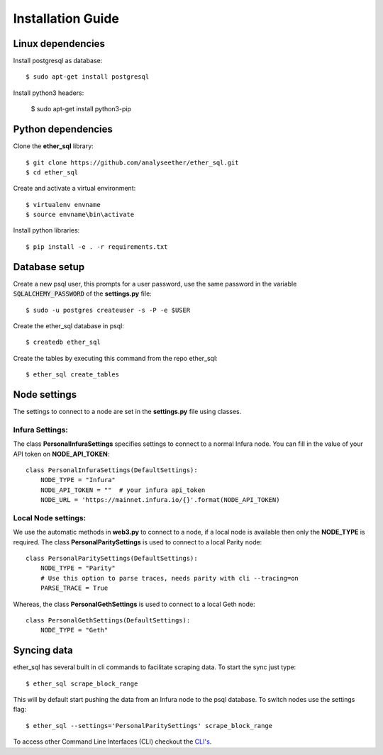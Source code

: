 Installation Guide
==================

Linux dependencies
------------------

Install postgresql as database::

  $ sudo apt-get install postgresql

Install python3 headers:

  $ sudo apt-get install python3-pip


Python dependencies
-------------------
Clone the **ether_sql** library::

  $ git clone https://github.com/analyseether/ether_sql.git
  $ cd ether_sql

Create and activate a virtual environment::

  $ virtualenv envname
  $ source envname\bin\activate

Install python libraries::

  $ pip install -e . -r requirements.txt


Database setup
--------------

Create a new psql user, this prompts for a user password, use the same password in the variable :code:`SQLALCHEMY_PASSWORD` of the **settings.py** file::

  $ sudo -u postgres createuser -s -P -e $USER


Create the ether_sql database in psql::

    $ createdb ether_sql

Create the tables by executing this command from the repo ether_sql::

    $ ether_sql create_tables

Node settings
-------------
The settings to connect to a node are set in the **settings.py** file using classes.

Infura Settings:
^^^^^^^^^^^^^^^^

The class **PersonalInfuraSettings** specifies settings to connect to a normal Infura node. You can fill in the value of your API token on **NODE_API_TOKEN**::

  class PersonalInfuraSettings(DefaultSettings):
      NODE_TYPE = "Infura"
      NODE_API_TOKEN = ""  # your infura api_token
      NODE_URL = 'https://mainnet.infura.io/{}'.format(NODE_API_TOKEN)

Local Node settings:
^^^^^^^^^^^^^^^^^^^^

We use the automatic methods in **web3.py** to connect to a node, if a local node is available then only the **NODE_TYPE** is required. The class **PersonalParitySettings** is used to connect to a local Parity node::

  class PersonalParitySettings(DefaultSettings):
      NODE_TYPE = "Parity"
      # Use this option to parse traces, needs parity with cli --tracing=on
      PARSE_TRACE = True


Whereas, the class **PersonalGethSettings**  is used to connect to a local Geth node::

  class PersonalGethSettings(DefaultSettings):
      NODE_TYPE = "Geth"


Syncing data
------------

ether_sql has several built in cli commands to facilitate scraping data. To start the sync just type::

  $ ether_sql scrape_block_range

This will by default start pushing the data from an Infura node to the psql database. To switch nodes use the settings flag::

  $ ether_sql --settings='PersonalParitySettings' scrape_block_range


To access other Command Line Interfaces (CLI) checkout the `CLI's <./api/cli.html>`_.
